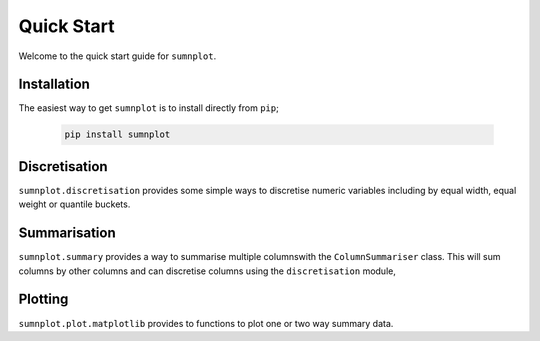Quick Start
====================

Welcome to the quick start guide for ``sumnplot``.


Installation
--------------------

The easiest way to get ``sumnplot`` is to install directly from ``pip``;

   .. code::

     pip install sumnplot

Discretisation
--------------------

``sumnplot.discretisation`` provides some simple ways to discretise numeric variables including by equal width, equal weight or quantile buckets.

Summarisation
--------------------

``sumnplot.summary`` provides a way to summarise multiple columnswith the ``ColumnSummariser`` class. This will sum columns by other columns and can discretise columns using the ``discretisation`` module,

Plotting
--------------------

``sumnplot.plot.matplotlib`` provides to functions to plot one or two way summary data.
